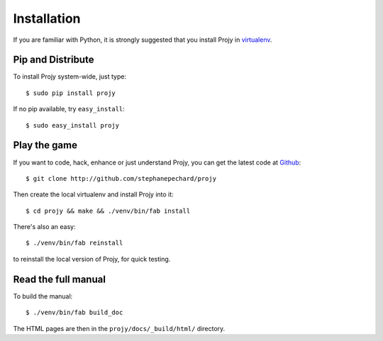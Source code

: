 Installation
============
If you are familiar with Python, it is strongly suggested that you install
Projy in `virtualenv <http://pypi.python.org/pypi/virtualenv>`_.


Pip and Distribute
------------------
To install Projy system-wide, just type::

    $ sudo pip install projy

If no pip available, try ``easy_install``::

    $ sudo easy_install projy


Play the game
-------------
If you want to code, hack, enhance or just understand Projy, you can get
the latest code at `Github <http://github.com/stephanepechard/projy>`_::

    $ git clone http://github.com/stephanepechard/projy

Then create the local virtualenv and install Projy into it::

    $ cd projy && make && ./venv/bin/fab install

There's also an easy::

    $ ./venv/bin/fab reinstall

to reinstall the local version of Projy, for quick testing.


Read the full manual
--------------------

To build the manual::

    $ ./venv/bin/fab build_doc

The HTML pages are then in the ``projy/docs/_build/html/`` directory.
